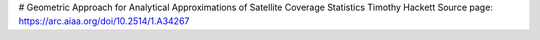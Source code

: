 # Geometric Approach for Analytical Approximations of Satellite Coverage Statistics
Timothy Hackett
Source page: https://arc.aiaa.org/doi/10.2514/1.A34267
